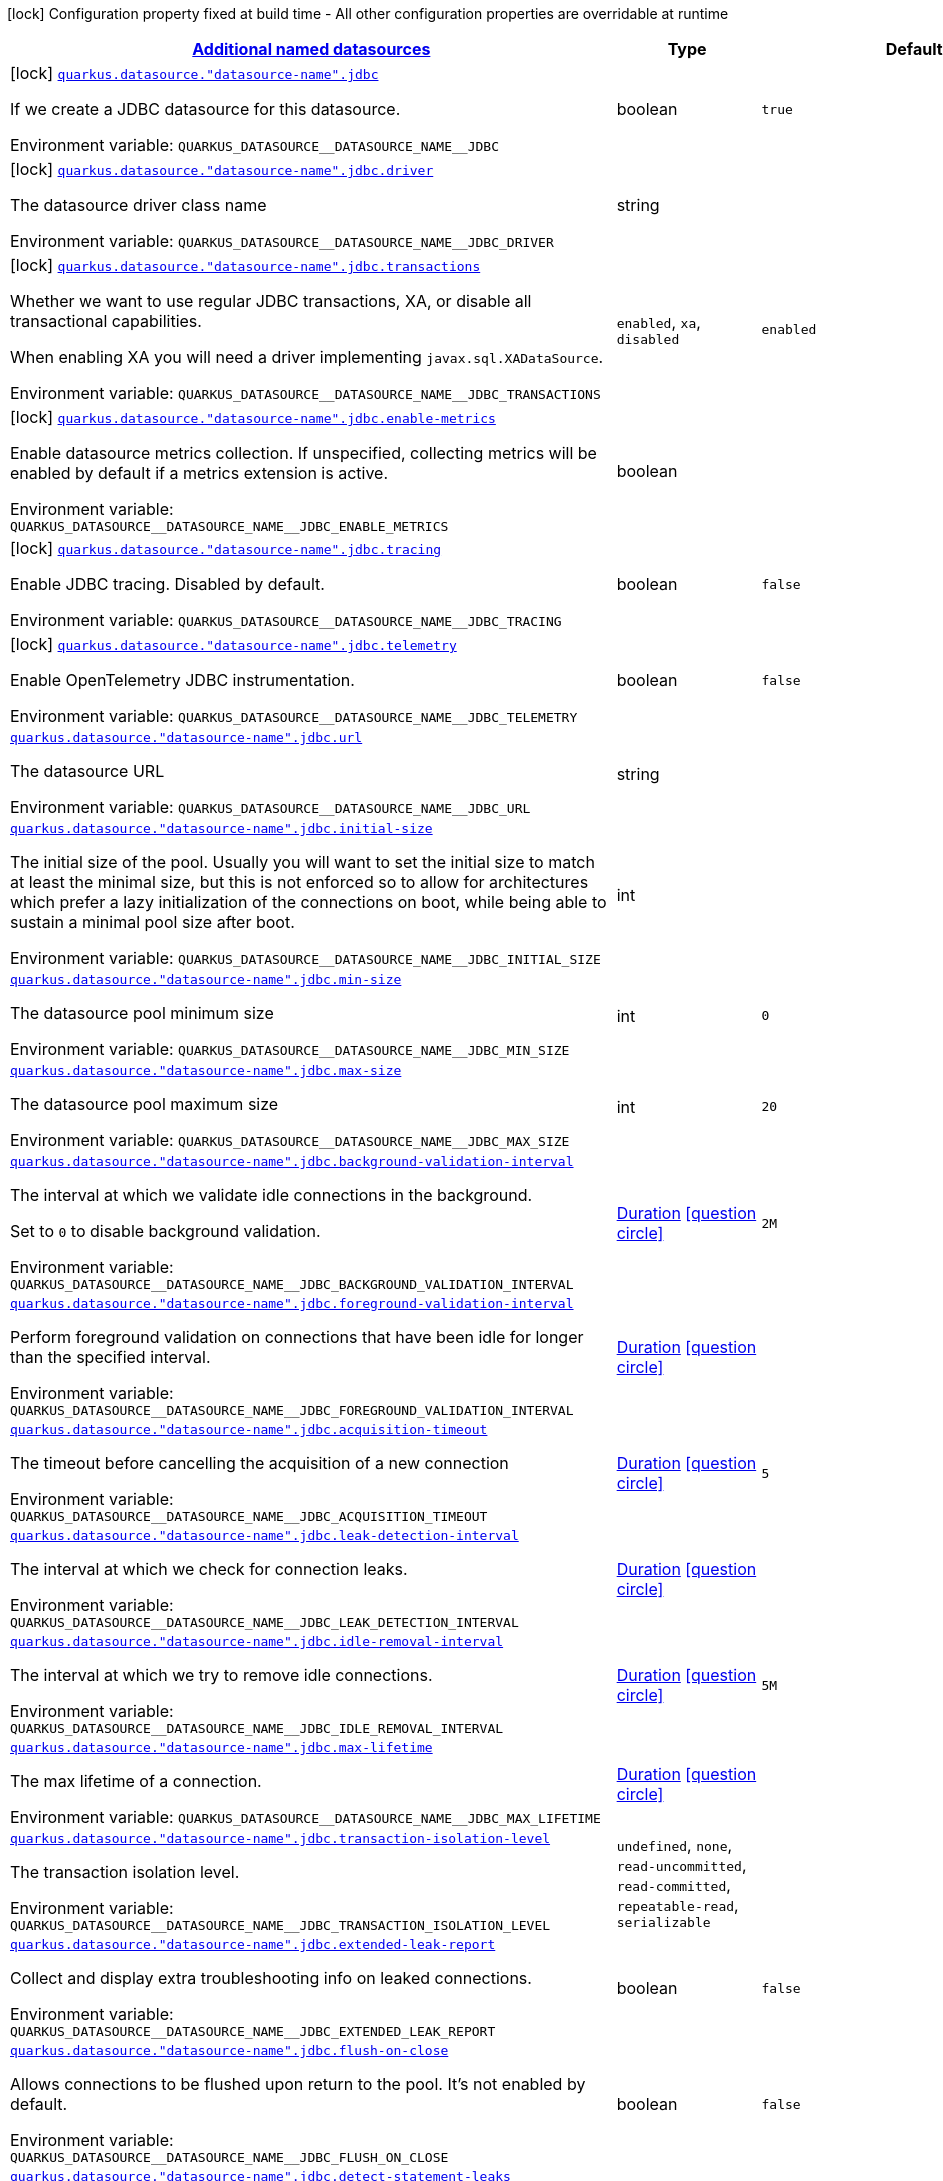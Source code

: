 
:summaryTableId: quarkus-agroal-config-group-data-sources-jdbc-build-time-config-data-source-jdbc-outer-named-build-time-config
[.configuration-legend]
icon:lock[title=Fixed at build time] Configuration property fixed at build time - All other configuration properties are overridable at runtime
[.configuration-reference, cols="80,.^10,.^10"]
|===

h|[[quarkus-agroal-config-group-data-sources-jdbc-build-time-config-data-source-jdbc-outer-named-build-time-config_quarkus.datasource.named-data-sources-additional-named-datasources]]link:#quarkus-agroal-config-group-data-sources-jdbc-build-time-config-data-source-jdbc-outer-named-build-time-config_quarkus.datasource.named-data-sources-additional-named-datasources[Additional named datasources]

h|Type
h|Default

a|icon:lock[title=Fixed at build time] [[quarkus-agroal-config-group-data-sources-jdbc-build-time-config-data-source-jdbc-outer-named-build-time-config_quarkus.datasource.-datasource-name-.jdbc]]`link:#quarkus-agroal-config-group-data-sources-jdbc-build-time-config-data-source-jdbc-outer-named-build-time-config_quarkus.datasource.-datasource-name-.jdbc[quarkus.datasource."datasource-name".jdbc]`


[.description]
--
If we create a JDBC datasource for this datasource.

ifdef::add-copy-button-to-env-var[]
Environment variable: env_var_with_copy_button:+++QUARKUS_DATASOURCE__DATASOURCE_NAME__JDBC+++[]
endif::add-copy-button-to-env-var[]
ifndef::add-copy-button-to-env-var[]
Environment variable: `+++QUARKUS_DATASOURCE__DATASOURCE_NAME__JDBC+++`
endif::add-copy-button-to-env-var[]
--|boolean 
|`true`


a|icon:lock[title=Fixed at build time] [[quarkus-agroal-config-group-data-sources-jdbc-build-time-config-data-source-jdbc-outer-named-build-time-config_quarkus.datasource.-datasource-name-.jdbc.driver]]`link:#quarkus-agroal-config-group-data-sources-jdbc-build-time-config-data-source-jdbc-outer-named-build-time-config_quarkus.datasource.-datasource-name-.jdbc.driver[quarkus.datasource."datasource-name".jdbc.driver]`


[.description]
--
The datasource driver class name

ifdef::add-copy-button-to-env-var[]
Environment variable: env_var_with_copy_button:+++QUARKUS_DATASOURCE__DATASOURCE_NAME__JDBC_DRIVER+++[]
endif::add-copy-button-to-env-var[]
ifndef::add-copy-button-to-env-var[]
Environment variable: `+++QUARKUS_DATASOURCE__DATASOURCE_NAME__JDBC_DRIVER+++`
endif::add-copy-button-to-env-var[]
--|string 
|


a|icon:lock[title=Fixed at build time] [[quarkus-agroal-config-group-data-sources-jdbc-build-time-config-data-source-jdbc-outer-named-build-time-config_quarkus.datasource.-datasource-name-.jdbc.transactions]]`link:#quarkus-agroal-config-group-data-sources-jdbc-build-time-config-data-source-jdbc-outer-named-build-time-config_quarkus.datasource.-datasource-name-.jdbc.transactions[quarkus.datasource."datasource-name".jdbc.transactions]`


[.description]
--
Whether we want to use regular JDBC transactions, XA, or disable all transactional capabilities.

When enabling XA you will need a driver implementing `javax.sql.XADataSource`.

ifdef::add-copy-button-to-env-var[]
Environment variable: env_var_with_copy_button:+++QUARKUS_DATASOURCE__DATASOURCE_NAME__JDBC_TRANSACTIONS+++[]
endif::add-copy-button-to-env-var[]
ifndef::add-copy-button-to-env-var[]
Environment variable: `+++QUARKUS_DATASOURCE__DATASOURCE_NAME__JDBC_TRANSACTIONS+++`
endif::add-copy-button-to-env-var[]
-- a|
`enabled`, `xa`, `disabled` 
|`enabled`


a|icon:lock[title=Fixed at build time] [[quarkus-agroal-config-group-data-sources-jdbc-build-time-config-data-source-jdbc-outer-named-build-time-config_quarkus.datasource.-datasource-name-.jdbc.enable-metrics]]`link:#quarkus-agroal-config-group-data-sources-jdbc-build-time-config-data-source-jdbc-outer-named-build-time-config_quarkus.datasource.-datasource-name-.jdbc.enable-metrics[quarkus.datasource."datasource-name".jdbc.enable-metrics]`


[.description]
--
Enable datasource metrics collection. If unspecified, collecting metrics will be enabled by default if a metrics extension is active.

ifdef::add-copy-button-to-env-var[]
Environment variable: env_var_with_copy_button:+++QUARKUS_DATASOURCE__DATASOURCE_NAME__JDBC_ENABLE_METRICS+++[]
endif::add-copy-button-to-env-var[]
ifndef::add-copy-button-to-env-var[]
Environment variable: `+++QUARKUS_DATASOURCE__DATASOURCE_NAME__JDBC_ENABLE_METRICS+++`
endif::add-copy-button-to-env-var[]
--|boolean 
|


a|icon:lock[title=Fixed at build time] [[quarkus-agroal-config-group-data-sources-jdbc-build-time-config-data-source-jdbc-outer-named-build-time-config_quarkus.datasource.-datasource-name-.jdbc.tracing]]`link:#quarkus-agroal-config-group-data-sources-jdbc-build-time-config-data-source-jdbc-outer-named-build-time-config_quarkus.datasource.-datasource-name-.jdbc.tracing[quarkus.datasource."datasource-name".jdbc.tracing]`


[.description]
--
Enable JDBC tracing. Disabled by default.

ifdef::add-copy-button-to-env-var[]
Environment variable: env_var_with_copy_button:+++QUARKUS_DATASOURCE__DATASOURCE_NAME__JDBC_TRACING+++[]
endif::add-copy-button-to-env-var[]
ifndef::add-copy-button-to-env-var[]
Environment variable: `+++QUARKUS_DATASOURCE__DATASOURCE_NAME__JDBC_TRACING+++`
endif::add-copy-button-to-env-var[]
--|boolean 
|`false`


a|icon:lock[title=Fixed at build time] [[quarkus-agroal-config-group-data-sources-jdbc-build-time-config-data-source-jdbc-outer-named-build-time-config_quarkus.datasource.-datasource-name-.jdbc.telemetry]]`link:#quarkus-agroal-config-group-data-sources-jdbc-build-time-config-data-source-jdbc-outer-named-build-time-config_quarkus.datasource.-datasource-name-.jdbc.telemetry[quarkus.datasource."datasource-name".jdbc.telemetry]`


[.description]
--
Enable OpenTelemetry JDBC instrumentation.

ifdef::add-copy-button-to-env-var[]
Environment variable: env_var_with_copy_button:+++QUARKUS_DATASOURCE__DATASOURCE_NAME__JDBC_TELEMETRY+++[]
endif::add-copy-button-to-env-var[]
ifndef::add-copy-button-to-env-var[]
Environment variable: `+++QUARKUS_DATASOURCE__DATASOURCE_NAME__JDBC_TELEMETRY+++`
endif::add-copy-button-to-env-var[]
--|boolean 
|`false`


a| [[quarkus-agroal-config-group-data-sources-jdbc-build-time-config-data-source-jdbc-outer-named-build-time-config_quarkus.datasource.-datasource-name-.jdbc.url]]`link:#quarkus-agroal-config-group-data-sources-jdbc-build-time-config-data-source-jdbc-outer-named-build-time-config_quarkus.datasource.-datasource-name-.jdbc.url[quarkus.datasource."datasource-name".jdbc.url]`


[.description]
--
The datasource URL

ifdef::add-copy-button-to-env-var[]
Environment variable: env_var_with_copy_button:+++QUARKUS_DATASOURCE__DATASOURCE_NAME__JDBC_URL+++[]
endif::add-copy-button-to-env-var[]
ifndef::add-copy-button-to-env-var[]
Environment variable: `+++QUARKUS_DATASOURCE__DATASOURCE_NAME__JDBC_URL+++`
endif::add-copy-button-to-env-var[]
--|string 
|


a| [[quarkus-agroal-config-group-data-sources-jdbc-build-time-config-data-source-jdbc-outer-named-build-time-config_quarkus.datasource.-datasource-name-.jdbc.initial-size]]`link:#quarkus-agroal-config-group-data-sources-jdbc-build-time-config-data-source-jdbc-outer-named-build-time-config_quarkus.datasource.-datasource-name-.jdbc.initial-size[quarkus.datasource."datasource-name".jdbc.initial-size]`


[.description]
--
The initial size of the pool. Usually you will want to set the initial size to match at least the minimal size, but this is not enforced so to allow for architectures which prefer a lazy initialization of the connections on boot, while being able to sustain a minimal pool size after boot.

ifdef::add-copy-button-to-env-var[]
Environment variable: env_var_with_copy_button:+++QUARKUS_DATASOURCE__DATASOURCE_NAME__JDBC_INITIAL_SIZE+++[]
endif::add-copy-button-to-env-var[]
ifndef::add-copy-button-to-env-var[]
Environment variable: `+++QUARKUS_DATASOURCE__DATASOURCE_NAME__JDBC_INITIAL_SIZE+++`
endif::add-copy-button-to-env-var[]
--|int 
|


a| [[quarkus-agroal-config-group-data-sources-jdbc-build-time-config-data-source-jdbc-outer-named-build-time-config_quarkus.datasource.-datasource-name-.jdbc.min-size]]`link:#quarkus-agroal-config-group-data-sources-jdbc-build-time-config-data-source-jdbc-outer-named-build-time-config_quarkus.datasource.-datasource-name-.jdbc.min-size[quarkus.datasource."datasource-name".jdbc.min-size]`


[.description]
--
The datasource pool minimum size

ifdef::add-copy-button-to-env-var[]
Environment variable: env_var_with_copy_button:+++QUARKUS_DATASOURCE__DATASOURCE_NAME__JDBC_MIN_SIZE+++[]
endif::add-copy-button-to-env-var[]
ifndef::add-copy-button-to-env-var[]
Environment variable: `+++QUARKUS_DATASOURCE__DATASOURCE_NAME__JDBC_MIN_SIZE+++`
endif::add-copy-button-to-env-var[]
--|int 
|`0`


a| [[quarkus-agroal-config-group-data-sources-jdbc-build-time-config-data-source-jdbc-outer-named-build-time-config_quarkus.datasource.-datasource-name-.jdbc.max-size]]`link:#quarkus-agroal-config-group-data-sources-jdbc-build-time-config-data-source-jdbc-outer-named-build-time-config_quarkus.datasource.-datasource-name-.jdbc.max-size[quarkus.datasource."datasource-name".jdbc.max-size]`


[.description]
--
The datasource pool maximum size

ifdef::add-copy-button-to-env-var[]
Environment variable: env_var_with_copy_button:+++QUARKUS_DATASOURCE__DATASOURCE_NAME__JDBC_MAX_SIZE+++[]
endif::add-copy-button-to-env-var[]
ifndef::add-copy-button-to-env-var[]
Environment variable: `+++QUARKUS_DATASOURCE__DATASOURCE_NAME__JDBC_MAX_SIZE+++`
endif::add-copy-button-to-env-var[]
--|int 
|`20`


a| [[quarkus-agroal-config-group-data-sources-jdbc-build-time-config-data-source-jdbc-outer-named-build-time-config_quarkus.datasource.-datasource-name-.jdbc.background-validation-interval]]`link:#quarkus-agroal-config-group-data-sources-jdbc-build-time-config-data-source-jdbc-outer-named-build-time-config_quarkus.datasource.-datasource-name-.jdbc.background-validation-interval[quarkus.datasource."datasource-name".jdbc.background-validation-interval]`


[.description]
--
The interval at which we validate idle connections in the background.

Set to `0` to disable background validation.

ifdef::add-copy-button-to-env-var[]
Environment variable: env_var_with_copy_button:+++QUARKUS_DATASOURCE__DATASOURCE_NAME__JDBC_BACKGROUND_VALIDATION_INTERVAL+++[]
endif::add-copy-button-to-env-var[]
ifndef::add-copy-button-to-env-var[]
Environment variable: `+++QUARKUS_DATASOURCE__DATASOURCE_NAME__JDBC_BACKGROUND_VALIDATION_INTERVAL+++`
endif::add-copy-button-to-env-var[]
--|link:https://docs.oracle.com/javase/8/docs/api/java/time/Duration.html[Duration]
  link:#duration-note-anchor-{summaryTableId}[icon:question-circle[], title=More information about the Duration format]
|`2M`


a| [[quarkus-agroal-config-group-data-sources-jdbc-build-time-config-data-source-jdbc-outer-named-build-time-config_quarkus.datasource.-datasource-name-.jdbc.foreground-validation-interval]]`link:#quarkus-agroal-config-group-data-sources-jdbc-build-time-config-data-source-jdbc-outer-named-build-time-config_quarkus.datasource.-datasource-name-.jdbc.foreground-validation-interval[quarkus.datasource."datasource-name".jdbc.foreground-validation-interval]`


[.description]
--
Perform foreground validation on connections that have been idle for longer than the specified interval.

ifdef::add-copy-button-to-env-var[]
Environment variable: env_var_with_copy_button:+++QUARKUS_DATASOURCE__DATASOURCE_NAME__JDBC_FOREGROUND_VALIDATION_INTERVAL+++[]
endif::add-copy-button-to-env-var[]
ifndef::add-copy-button-to-env-var[]
Environment variable: `+++QUARKUS_DATASOURCE__DATASOURCE_NAME__JDBC_FOREGROUND_VALIDATION_INTERVAL+++`
endif::add-copy-button-to-env-var[]
--|link:https://docs.oracle.com/javase/8/docs/api/java/time/Duration.html[Duration]
  link:#duration-note-anchor-{summaryTableId}[icon:question-circle[], title=More information about the Duration format]
|


a| [[quarkus-agroal-config-group-data-sources-jdbc-build-time-config-data-source-jdbc-outer-named-build-time-config_quarkus.datasource.-datasource-name-.jdbc.acquisition-timeout]]`link:#quarkus-agroal-config-group-data-sources-jdbc-build-time-config-data-source-jdbc-outer-named-build-time-config_quarkus.datasource.-datasource-name-.jdbc.acquisition-timeout[quarkus.datasource."datasource-name".jdbc.acquisition-timeout]`


[.description]
--
The timeout before cancelling the acquisition of a new connection

ifdef::add-copy-button-to-env-var[]
Environment variable: env_var_with_copy_button:+++QUARKUS_DATASOURCE__DATASOURCE_NAME__JDBC_ACQUISITION_TIMEOUT+++[]
endif::add-copy-button-to-env-var[]
ifndef::add-copy-button-to-env-var[]
Environment variable: `+++QUARKUS_DATASOURCE__DATASOURCE_NAME__JDBC_ACQUISITION_TIMEOUT+++`
endif::add-copy-button-to-env-var[]
--|link:https://docs.oracle.com/javase/8/docs/api/java/time/Duration.html[Duration]
  link:#duration-note-anchor-{summaryTableId}[icon:question-circle[], title=More information about the Duration format]
|`5`


a| [[quarkus-agroal-config-group-data-sources-jdbc-build-time-config-data-source-jdbc-outer-named-build-time-config_quarkus.datasource.-datasource-name-.jdbc.leak-detection-interval]]`link:#quarkus-agroal-config-group-data-sources-jdbc-build-time-config-data-source-jdbc-outer-named-build-time-config_quarkus.datasource.-datasource-name-.jdbc.leak-detection-interval[quarkus.datasource."datasource-name".jdbc.leak-detection-interval]`


[.description]
--
The interval at which we check for connection leaks.

ifdef::add-copy-button-to-env-var[]
Environment variable: env_var_with_copy_button:+++QUARKUS_DATASOURCE__DATASOURCE_NAME__JDBC_LEAK_DETECTION_INTERVAL+++[]
endif::add-copy-button-to-env-var[]
ifndef::add-copy-button-to-env-var[]
Environment variable: `+++QUARKUS_DATASOURCE__DATASOURCE_NAME__JDBC_LEAK_DETECTION_INTERVAL+++`
endif::add-copy-button-to-env-var[]
--|link:https://docs.oracle.com/javase/8/docs/api/java/time/Duration.html[Duration]
  link:#duration-note-anchor-{summaryTableId}[icon:question-circle[], title=More information about the Duration format]
|


a| [[quarkus-agroal-config-group-data-sources-jdbc-build-time-config-data-source-jdbc-outer-named-build-time-config_quarkus.datasource.-datasource-name-.jdbc.idle-removal-interval]]`link:#quarkus-agroal-config-group-data-sources-jdbc-build-time-config-data-source-jdbc-outer-named-build-time-config_quarkus.datasource.-datasource-name-.jdbc.idle-removal-interval[quarkus.datasource."datasource-name".jdbc.idle-removal-interval]`


[.description]
--
The interval at which we try to remove idle connections.

ifdef::add-copy-button-to-env-var[]
Environment variable: env_var_with_copy_button:+++QUARKUS_DATASOURCE__DATASOURCE_NAME__JDBC_IDLE_REMOVAL_INTERVAL+++[]
endif::add-copy-button-to-env-var[]
ifndef::add-copy-button-to-env-var[]
Environment variable: `+++QUARKUS_DATASOURCE__DATASOURCE_NAME__JDBC_IDLE_REMOVAL_INTERVAL+++`
endif::add-copy-button-to-env-var[]
--|link:https://docs.oracle.com/javase/8/docs/api/java/time/Duration.html[Duration]
  link:#duration-note-anchor-{summaryTableId}[icon:question-circle[], title=More information about the Duration format]
|`5M`


a| [[quarkus-agroal-config-group-data-sources-jdbc-build-time-config-data-source-jdbc-outer-named-build-time-config_quarkus.datasource.-datasource-name-.jdbc.max-lifetime]]`link:#quarkus-agroal-config-group-data-sources-jdbc-build-time-config-data-source-jdbc-outer-named-build-time-config_quarkus.datasource.-datasource-name-.jdbc.max-lifetime[quarkus.datasource."datasource-name".jdbc.max-lifetime]`


[.description]
--
The max lifetime of a connection.

ifdef::add-copy-button-to-env-var[]
Environment variable: env_var_with_copy_button:+++QUARKUS_DATASOURCE__DATASOURCE_NAME__JDBC_MAX_LIFETIME+++[]
endif::add-copy-button-to-env-var[]
ifndef::add-copy-button-to-env-var[]
Environment variable: `+++QUARKUS_DATASOURCE__DATASOURCE_NAME__JDBC_MAX_LIFETIME+++`
endif::add-copy-button-to-env-var[]
--|link:https://docs.oracle.com/javase/8/docs/api/java/time/Duration.html[Duration]
  link:#duration-note-anchor-{summaryTableId}[icon:question-circle[], title=More information about the Duration format]
|


a| [[quarkus-agroal-config-group-data-sources-jdbc-build-time-config-data-source-jdbc-outer-named-build-time-config_quarkus.datasource.-datasource-name-.jdbc.transaction-isolation-level]]`link:#quarkus-agroal-config-group-data-sources-jdbc-build-time-config-data-source-jdbc-outer-named-build-time-config_quarkus.datasource.-datasource-name-.jdbc.transaction-isolation-level[quarkus.datasource."datasource-name".jdbc.transaction-isolation-level]`


[.description]
--
The transaction isolation level.

ifdef::add-copy-button-to-env-var[]
Environment variable: env_var_with_copy_button:+++QUARKUS_DATASOURCE__DATASOURCE_NAME__JDBC_TRANSACTION_ISOLATION_LEVEL+++[]
endif::add-copy-button-to-env-var[]
ifndef::add-copy-button-to-env-var[]
Environment variable: `+++QUARKUS_DATASOURCE__DATASOURCE_NAME__JDBC_TRANSACTION_ISOLATION_LEVEL+++`
endif::add-copy-button-to-env-var[]
-- a|
`undefined`, `none`, `read-uncommitted`, `read-committed`, `repeatable-read`, `serializable` 
|


a| [[quarkus-agroal-config-group-data-sources-jdbc-build-time-config-data-source-jdbc-outer-named-build-time-config_quarkus.datasource.-datasource-name-.jdbc.extended-leak-report]]`link:#quarkus-agroal-config-group-data-sources-jdbc-build-time-config-data-source-jdbc-outer-named-build-time-config_quarkus.datasource.-datasource-name-.jdbc.extended-leak-report[quarkus.datasource."datasource-name".jdbc.extended-leak-report]`


[.description]
--
Collect and display extra troubleshooting info on leaked connections.

ifdef::add-copy-button-to-env-var[]
Environment variable: env_var_with_copy_button:+++QUARKUS_DATASOURCE__DATASOURCE_NAME__JDBC_EXTENDED_LEAK_REPORT+++[]
endif::add-copy-button-to-env-var[]
ifndef::add-copy-button-to-env-var[]
Environment variable: `+++QUARKUS_DATASOURCE__DATASOURCE_NAME__JDBC_EXTENDED_LEAK_REPORT+++`
endif::add-copy-button-to-env-var[]
--|boolean 
|`false`


a| [[quarkus-agroal-config-group-data-sources-jdbc-build-time-config-data-source-jdbc-outer-named-build-time-config_quarkus.datasource.-datasource-name-.jdbc.flush-on-close]]`link:#quarkus-agroal-config-group-data-sources-jdbc-build-time-config-data-source-jdbc-outer-named-build-time-config_quarkus.datasource.-datasource-name-.jdbc.flush-on-close[quarkus.datasource."datasource-name".jdbc.flush-on-close]`


[.description]
--
Allows connections to be flushed upon return to the pool. It's not enabled by default.

ifdef::add-copy-button-to-env-var[]
Environment variable: env_var_with_copy_button:+++QUARKUS_DATASOURCE__DATASOURCE_NAME__JDBC_FLUSH_ON_CLOSE+++[]
endif::add-copy-button-to-env-var[]
ifndef::add-copy-button-to-env-var[]
Environment variable: `+++QUARKUS_DATASOURCE__DATASOURCE_NAME__JDBC_FLUSH_ON_CLOSE+++`
endif::add-copy-button-to-env-var[]
--|boolean 
|`false`


a| [[quarkus-agroal-config-group-data-sources-jdbc-build-time-config-data-source-jdbc-outer-named-build-time-config_quarkus.datasource.-datasource-name-.jdbc.detect-statement-leaks]]`link:#quarkus-agroal-config-group-data-sources-jdbc-build-time-config-data-source-jdbc-outer-named-build-time-config_quarkus.datasource.-datasource-name-.jdbc.detect-statement-leaks[quarkus.datasource."datasource-name".jdbc.detect-statement-leaks]`


[.description]
--
When enabled Agroal will be able to produce a warning when a connection is returned to the pool without the application having closed all open statements. This is unrelated with tracking of open connections. Disable for peak performance, but only when there's high confidence that no leaks are happening.

ifdef::add-copy-button-to-env-var[]
Environment variable: env_var_with_copy_button:+++QUARKUS_DATASOURCE__DATASOURCE_NAME__JDBC_DETECT_STATEMENT_LEAKS+++[]
endif::add-copy-button-to-env-var[]
ifndef::add-copy-button-to-env-var[]
Environment variable: `+++QUARKUS_DATASOURCE__DATASOURCE_NAME__JDBC_DETECT_STATEMENT_LEAKS+++`
endif::add-copy-button-to-env-var[]
--|boolean 
|`true`


a| [[quarkus-agroal-config-group-data-sources-jdbc-build-time-config-data-source-jdbc-outer-named-build-time-config_quarkus.datasource.-datasource-name-.jdbc.new-connection-sql]]`link:#quarkus-agroal-config-group-data-sources-jdbc-build-time-config-data-source-jdbc-outer-named-build-time-config_quarkus.datasource.-datasource-name-.jdbc.new-connection-sql[quarkus.datasource."datasource-name".jdbc.new-connection-sql]`


[.description]
--
Query executed when first using a connection.

ifdef::add-copy-button-to-env-var[]
Environment variable: env_var_with_copy_button:+++QUARKUS_DATASOURCE__DATASOURCE_NAME__JDBC_NEW_CONNECTION_SQL+++[]
endif::add-copy-button-to-env-var[]
ifndef::add-copy-button-to-env-var[]
Environment variable: `+++QUARKUS_DATASOURCE__DATASOURCE_NAME__JDBC_NEW_CONNECTION_SQL+++`
endif::add-copy-button-to-env-var[]
--|string 
|


a| [[quarkus-agroal-config-group-data-sources-jdbc-build-time-config-data-source-jdbc-outer-named-build-time-config_quarkus.datasource.-datasource-name-.jdbc.validation-query-sql]]`link:#quarkus-agroal-config-group-data-sources-jdbc-build-time-config-data-source-jdbc-outer-named-build-time-config_quarkus.datasource.-datasource-name-.jdbc.validation-query-sql[quarkus.datasource."datasource-name".jdbc.validation-query-sql]`


[.description]
--
Query executed to validate a connection.

ifdef::add-copy-button-to-env-var[]
Environment variable: env_var_with_copy_button:+++QUARKUS_DATASOURCE__DATASOURCE_NAME__JDBC_VALIDATION_QUERY_SQL+++[]
endif::add-copy-button-to-env-var[]
ifndef::add-copy-button-to-env-var[]
Environment variable: `+++QUARKUS_DATASOURCE__DATASOURCE_NAME__JDBC_VALIDATION_QUERY_SQL+++`
endif::add-copy-button-to-env-var[]
--|string 
|


a| [[quarkus-agroal-config-group-data-sources-jdbc-build-time-config-data-source-jdbc-outer-named-build-time-config_quarkus.datasource.-datasource-name-.jdbc.pooling-enabled]]`link:#quarkus-agroal-config-group-data-sources-jdbc-build-time-config-data-source-jdbc-outer-named-build-time-config_quarkus.datasource.-datasource-name-.jdbc.pooling-enabled[quarkus.datasource."datasource-name".jdbc.pooling-enabled]`


[.description]
--
Disable pooling to prevent reuse of Connections. Use this with when an external pool manages the life-cycle of Connections.

ifdef::add-copy-button-to-env-var[]
Environment variable: env_var_with_copy_button:+++QUARKUS_DATASOURCE__DATASOURCE_NAME__JDBC_POOLING_ENABLED+++[]
endif::add-copy-button-to-env-var[]
ifndef::add-copy-button-to-env-var[]
Environment variable: `+++QUARKUS_DATASOURCE__DATASOURCE_NAME__JDBC_POOLING_ENABLED+++`
endif::add-copy-button-to-env-var[]
--|boolean 
|`true`


a| [[quarkus-agroal-config-group-data-sources-jdbc-build-time-config-data-source-jdbc-outer-named-build-time-config_quarkus.datasource.-datasource-name-.jdbc.transaction-requirement]]`link:#quarkus-agroal-config-group-data-sources-jdbc-build-time-config-data-source-jdbc-outer-named-build-time-config_quarkus.datasource.-datasource-name-.jdbc.transaction-requirement[quarkus.datasource."datasource-name".jdbc.transaction-requirement]`


[.description]
--
Require an active transaction when acquiring a connection. Recommended for production. WARNING: Some extensions acquire connections without holding a transaction for things like schema updates and schema validation. Setting this setting to STRICT may lead to failures in those cases.

ifdef::add-copy-button-to-env-var[]
Environment variable: env_var_with_copy_button:+++QUARKUS_DATASOURCE__DATASOURCE_NAME__JDBC_TRANSACTION_REQUIREMENT+++[]
endif::add-copy-button-to-env-var[]
ifndef::add-copy-button-to-env-var[]
Environment variable: `+++QUARKUS_DATASOURCE__DATASOURCE_NAME__JDBC_TRANSACTION_REQUIREMENT+++`
endif::add-copy-button-to-env-var[]
-- a|
`off`, `warn`, `strict` 
|


a| [[quarkus-agroal-config-group-data-sources-jdbc-build-time-config-data-source-jdbc-outer-named-build-time-config_quarkus.datasource.-datasource-name-.jdbc.additional-jdbc-properties-additional-jdbc-properties]]`link:#quarkus-agroal-config-group-data-sources-jdbc-build-time-config-data-source-jdbc-outer-named-build-time-config_quarkus.datasource.-datasource-name-.jdbc.additional-jdbc-properties-additional-jdbc-properties[quarkus.datasource."datasource-name".jdbc.additional-jdbc-properties]`


[.description]
--
Other unspecified properties to be passed to the JDBC driver when creating new connections.

ifdef::add-copy-button-to-env-var[]
Environment variable: env_var_with_copy_button:+++QUARKUS_DATASOURCE__DATASOURCE_NAME__JDBC_ADDITIONAL_JDBC_PROPERTIES+++[]
endif::add-copy-button-to-env-var[]
ifndef::add-copy-button-to-env-var[]
Environment variable: `+++QUARKUS_DATASOURCE__DATASOURCE_NAME__JDBC_ADDITIONAL_JDBC_PROPERTIES+++`
endif::add-copy-button-to-env-var[]
--|`Map<String,String>` 
|


a| [[quarkus-agroal-config-group-data-sources-jdbc-build-time-config-data-source-jdbc-outer-named-build-time-config_quarkus.datasource.-datasource-name-.jdbc.tracing.enabled]]`link:#quarkus-agroal-config-group-data-sources-jdbc-build-time-config-data-source-jdbc-outer-named-build-time-config_quarkus.datasource.-datasource-name-.jdbc.tracing.enabled[quarkus.datasource."datasource-name".jdbc.tracing.enabled]`


[.description]
--
Enable JDBC tracing.

ifdef::add-copy-button-to-env-var[]
Environment variable: env_var_with_copy_button:+++QUARKUS_DATASOURCE__DATASOURCE_NAME__JDBC_TRACING_ENABLED+++[]
endif::add-copy-button-to-env-var[]
ifndef::add-copy-button-to-env-var[]
Environment variable: `+++QUARKUS_DATASOURCE__DATASOURCE_NAME__JDBC_TRACING_ENABLED+++`
endif::add-copy-button-to-env-var[]
--|boolean 
|`false if quarkus.datasource.jdbc.tracing=false and true if quarkus.datasource.jdbc.tracing=true`


a| [[quarkus-agroal-config-group-data-sources-jdbc-build-time-config-data-source-jdbc-outer-named-build-time-config_quarkus.datasource.-datasource-name-.jdbc.tracing.trace-with-active-span-only]]`link:#quarkus-agroal-config-group-data-sources-jdbc-build-time-config-data-source-jdbc-outer-named-build-time-config_quarkus.datasource.-datasource-name-.jdbc.tracing.trace-with-active-span-only[quarkus.datasource."datasource-name".jdbc.tracing.trace-with-active-span-only]`


[.description]
--
Trace calls with active Spans only

ifdef::add-copy-button-to-env-var[]
Environment variable: env_var_with_copy_button:+++QUARKUS_DATASOURCE__DATASOURCE_NAME__JDBC_TRACING_TRACE_WITH_ACTIVE_SPAN_ONLY+++[]
endif::add-copy-button-to-env-var[]
ifndef::add-copy-button-to-env-var[]
Environment variable: `+++QUARKUS_DATASOURCE__DATASOURCE_NAME__JDBC_TRACING_TRACE_WITH_ACTIVE_SPAN_ONLY+++`
endif::add-copy-button-to-env-var[]
--|boolean 
|`false`


a| [[quarkus-agroal-config-group-data-sources-jdbc-build-time-config-data-source-jdbc-outer-named-build-time-config_quarkus.datasource.-datasource-name-.jdbc.tracing.ignore-for-tracing]]`link:#quarkus-agroal-config-group-data-sources-jdbc-build-time-config-data-source-jdbc-outer-named-build-time-config_quarkus.datasource.-datasource-name-.jdbc.tracing.ignore-for-tracing[quarkus.datasource."datasource-name".jdbc.tracing.ignore-for-tracing]`


[.description]
--
Ignore specific queries from being traced

ifdef::add-copy-button-to-env-var[]
Environment variable: env_var_with_copy_button:+++QUARKUS_DATASOURCE__DATASOURCE_NAME__JDBC_TRACING_IGNORE_FOR_TRACING+++[]
endif::add-copy-button-to-env-var[]
ifndef::add-copy-button-to-env-var[]
Environment variable: `+++QUARKUS_DATASOURCE__DATASOURCE_NAME__JDBC_TRACING_IGNORE_FOR_TRACING+++`
endif::add-copy-button-to-env-var[]
--|string 
|`Ignore specific queries from being traced, multiple queries can be specified separated by semicolon, double quotes should be escaped with \`


a| [[quarkus-agroal-config-group-data-sources-jdbc-build-time-config-data-source-jdbc-outer-named-build-time-config_quarkus.datasource.-datasource-name-.jdbc.telemetry.enabled]]`link:#quarkus-agroal-config-group-data-sources-jdbc-build-time-config-data-source-jdbc-outer-named-build-time-config_quarkus.datasource.-datasource-name-.jdbc.telemetry.enabled[quarkus.datasource."datasource-name".jdbc.telemetry.enabled]`


[.description]
--
Enable OpenTelemetry JDBC instrumentation.

ifdef::add-copy-button-to-env-var[]
Environment variable: env_var_with_copy_button:+++QUARKUS_DATASOURCE__DATASOURCE_NAME__JDBC_TELEMETRY_ENABLED+++[]
endif::add-copy-button-to-env-var[]
ifndef::add-copy-button-to-env-var[]
Environment variable: `+++QUARKUS_DATASOURCE__DATASOURCE_NAME__JDBC_TELEMETRY_ENABLED+++`
endif::add-copy-button-to-env-var[]
--|boolean 
|`false if quarkus.datasource.jdbc.telemetry=false and true if quarkus.datasource.jdbc.telemetry=true`

|===
ifndef::no-duration-note[]
[NOTE]
[id='duration-note-anchor-{summaryTableId}']
.About the Duration format
====
To write duration values, use the standard `java.time.Duration` format.
See the link:https://docs.oracle.com/en/java/javase/11/docs/api/java.base/java/time/Duration.html#parse(java.lang.CharSequence)[Duration#parse() javadoc] for more information.

You can also use a simplified format, starting with a number:

* If the value is only a number, it represents time in seconds.
* If the value is a number followed by `ms`, it represents time in milliseconds.

In other cases, the simplified format is translated to the `java.time.Duration` format for parsing:

* If the value is a number followed by `h`, `m`, or `s`, it is prefixed with `PT`.
* If the value is a number followed by `d`, it is prefixed with `P`.
====
endif::no-duration-note[]
